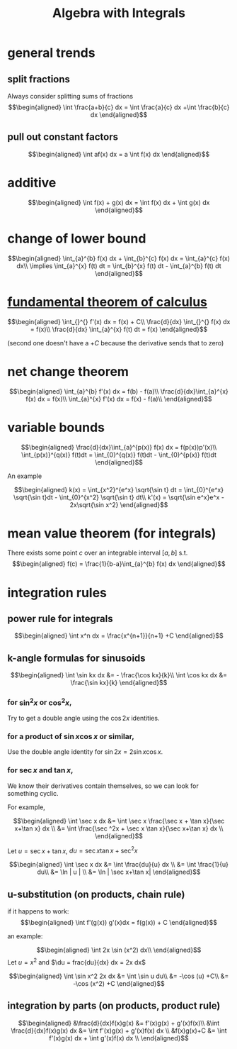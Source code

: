 #+TITLE: Algebra with Integrals
* general trends
** split fractions
   Always consider splitting sums of fractions
   \[\begin{aligned}
   \int \frac{a+b}{c} dx = \int \frac{a}{c} dx +\int \frac{b}{c} dx
   \end{aligned}\]
** pull out constant factors

   \[\begin{aligned}
   \int af(x) dx = a \int f(x) dx
   \end{aligned}\]


* additive

  \[\begin{aligned}
  \int f(x) + g(x) dx = \int f(x) dx  + \int g(x) dx
  \end{aligned}\]

* change of lower bound
  \[\begin{aligned}
  \int_{a}^{b} f(x) dx + \int_{b}^{c} f(x) dx = \int_{a}^{c} f(x) dx\\
  \implies \int_{a}^{x} f(t) dt = \int_{b}^{x} f(t) dt - \int_{a}^{b} f(t) dt
  \end{aligned}\]

* [[file:KBrefFundamentalTheoremOfCalculus.org][fundamental theorem of calculus]]

  \[\begin{aligned}
  \int_{}^{} f'(x) dx = f(x) + C\\
  \frac{d}{dx} \int_{}^{} f(x) dx = f(x)\\
  \frac{d}{dx} \int_{a}^{x} f(t) dt = f(x)
  \end{aligned}\]

  (second one doesn't have a $+C$ because the derivative sends that to zero)


* net change theorem

  \[\begin{aligned}
  \int_{a}^{b} f'(x) dx = f(b) - f(a)\\
  \frac{d}{dx}\int_{a}^{x} f(x) dx = f(x)\\
  \int_{a}^{x} f'(x) dx = f(x) - f(a)\\
  \end{aligned}\]

* variable bounds

  \[\begin{aligned}
  \frac{d}{dx}\int_{a}^{p(x)} f(x) dx = f(p(x))p'(x)\\
  \int_{p(x)}^{q(x)} f(t)dt = \int_{0}^{q(x)} f(t)dt - \int_{0}^{p(x)} f(t)dt
  \end{aligned}\]

  An example

  \[\begin{aligned}
  k(x) = \int_{x^2}^{e^x} \sqrt{\sin t} dt = \int_{0}^{e^x} \sqrt{\sin t}dt - \int_{0}^{x^2} \sqrt{\sin t} dt\\
  k'(x) = \sqrt{\sin e^x}e^x - 2x\sqrt{\sin x^2}
  \end{aligned}\]

* mean value theorem (for integrals)

  There exists some point $c$ over an integrable interval $[a, b]$ s.t.
  \[\begin{aligned}
  f(c) = \frac{1}{b-a}\int_{a}^{b} f(x) dx
  \end{aligned}\]


* integration rules

** power rule for integrals

   \[\begin{aligned}
   \int x^n dx = \frac{x^{n+1}}{n+1} +C
   \end{aligned}\]

** k-angle formulas for sinusoids

   \[\begin{aligned}
   \int \sin kx dx &= - \frac{\cos kx}{k}\\
   \int \cos kx dx &= \frac{\sin kx}{k}
   \end{aligned}\]

*** for $\sin ^2x$ or $\cos ^2x$,
	Try to get a double angle using the $\cos 2x$ identities.

*** for a product of $\sin x \cos  x$ or similar,
	Use the double angle identity for $\sin 2x = 2 \sin x \cos  x$.

*** for $\sec x$ and $\tan x$,
	We know their derivatives contain themselves, so we can look for something cyclic.

	For example,

	\[\begin{aligned}
    \int \sec x dx &= \int \sec x \frac{\sec  x + \tan  x}{\sec x+\tan x} dx \\
	&= \int \frac{\sec ^2x + \sec x \tan x}{\sec x+\tan x} dx \\
	\end{aligned}\]

	Let $u = \sec x+\tan x$, $du = \sec x\tan x + \sec ^2x$

	\[\begin{aligned}
    \int \sec x dx &= \int \frac{du}{u} dx \\
	&= \int \frac{1}{u} du\\
	&= \ln | u | \\
	&= \ln | \sec x+\tan x|
	\end{aligned}\]

** u-substitution (on products, chain rule)
   if it happens to work:
   \[\begin{aligned}
   \int f'(g(x)) g'(x)dx = f(g(x)) + C
   \end{aligned}\]

   an example:

   \[\begin{aligned}
   \int 2x \sin (x^2) dx\\
   \end{aligned}\]
   Let $u = x^2$ and $\du = frac{du}{dx} dx = 2x dx$

   \[\begin{aligned}
   \int \sin x^2 2x dx &= \int \sin u du\\
   &= -\cos (u) +C\\
   &= -\cos (x^2) +C
   \end{aligned}\]

** integration by parts (on products, product rule)

   \[\begin{aligned}
   &\frac{d}{dx}f(x)g(x) &= f'(x)g(x) + g'(x)f(x)\\
   &\int \frac{d}{dx}f(x)g(x) dx &= \int  f'(x)g(x) + g'(x)f(x) dx \\
   &f(x)g(x)+C &= \int f'(x)g(x) dx + \int g'(x)f(x) dx \\

   \end{aligned}\]
